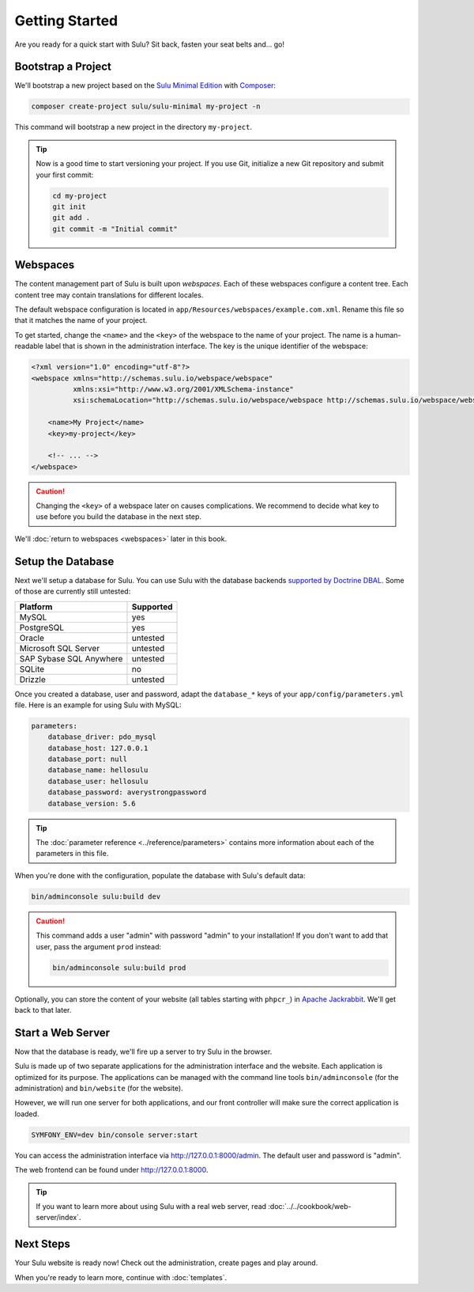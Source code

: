 Getting Started
===============

Are you ready for a quick start with Sulu? Sit back, fasten your seat belts
and... go!

Bootstrap a Project
-------------------

We'll bootstrap a new project based on the `Sulu Minimal Edition`_ with
Composer_:

.. code-block:: bash

    composer create-project sulu/sulu-minimal my-project -n

This command will bootstrap a new project in the directory ``my-project``.

.. tip::

    Now is a good time to start versioning your project. If you use Git,
    initialize a new Git repository and submit your first commit:

    .. code-block:: bash

        cd my-project
        git init
        git add .
        git commit -m "Initial commit"

Webspaces
---------

The content management part of Sulu is built upon *webspaces*. Each of these
webspaces configure a content tree. Each content tree may contain translations
for different locales.

The default webspace configuration is located in
``app/Resources/webspaces/example.com.xml``. Rename this file so that it matches
the name of your project.

To get started, change the ``<name>`` and the ``<key>`` of the webspace to the
name of your project. The name is a human-readable label that is shown in the
administration interface. The key is the unique identifier of the webspace:

.. code-block:: xml

    <?xml version="1.0" encoding="utf-8"?>
    <webspace xmlns="http://schemas.sulu.io/webspace/webspace"
              xmlns:xsi="http://www.w3.org/2001/XMLSchema-instance"
              xsi:schemaLocation="http://schemas.sulu.io/webspace/webspace http://schemas.sulu.io/webspace/webspace-1.1.xsd">

        <name>My Project</name>
        <key>my-project</key>

        <!-- ... -->
    </webspace>

.. caution::

    Changing the ``<key>`` of a webspace later on causes complications. We
    recommend to decide what key to use before you build the database in the
    next step.

We'll :doc:`return to webspaces <webspaces>` later in this book.

Setup the Database
------------------

Next we'll setup a database for Sulu. You can use Sulu with the database
backends `supported by Doctrine DBAL`_. Some of those are currently still
untested:

+------------------------------+---------------------------------------+
| Platform                     | Supported                             |
+==============================+=======================================+
| MySQL                        | yes                                   |
+------------------------------+---------------------------------------+
| PostgreSQL                   | yes                                   |
+------------------------------+---------------------------------------+
| Oracle                       | untested                              |
+------------------------------+---------------------------------------+
| Microsoft SQL Server         | untested                              |
+------------------------------+---------------------------------------+
| SAP Sybase SQL Anywhere      | untested                              |
+------------------------------+---------------------------------------+
| SQLite                       | no                                    |
+------------------------------+---------------------------------------+
| Drizzle                      | untested                              |
+------------------------------+---------------------------------------+

Once you created a database, user and password, adapt the ``database_*``
keys of your ``app/config/parameters.yml`` file. Here is an example for using
Sulu with MySQL:

.. code:: yaml

    parameters:
        database_driver: pdo_mysql
        database_host: 127.0.0.1
        database_port: null
        database_name: hellosulu
        database_user: hellosulu
        database_password: averystrongpassword
        database_version: 5.6

.. tip::

    The :doc:`parameter reference <../reference/parameters>` contains more
    information about each of the parameters in this file.

When you're done with the configuration, populate the database with Sulu's
default data:

.. code-block:: bash

    bin/adminconsole sulu:build dev

.. caution::

    This command adds a user "admin" with password "admin" to your installation!
    If you don't want to add that user, pass the argument ``prod`` instead:

    .. code-block:: bash

        bin/adminconsole sulu:build prod

Optionally, you can store the content of your website (all tables starting with
``phpcr_``) in `Apache Jackrabbit`_. We'll get back to that later.

Start a Web Server
------------------

Now that the database is ready, we'll fire up a server to try Sulu in the browser.

Sulu is made up of two separate applications for the administration interface
and the website. Each application is optimized for its purpose. The applications
can be managed with the command line tools ``bin/adminconsole`` (for the
administration) and ``bin/website`` (for the website).

However, we will run one server for both applications, and our front controller
will make sure the correct application is loaded.

.. code-block:: bash

    SYMFONY_ENV=dev bin/console server:start

You can access the administration interface via http://127.0.0.1:8000/admin.
The default user and password is "admin".

The web frontend can be found under http://127.0.0.1:8000.

.. tip::

    If you want to learn more about using Sulu with a real web server, read
    :doc:`../../cookbook/web-server/index`.

Next Steps
----------

Your Sulu website is ready now! Check out the administration, create pages and
play around.

When you're ready to learn more, continue with :doc:`templates`.

.. _Sulu Minimal Edition: https://github.com/sulu/sulu-minimal
.. _Composer:  https://getcomposer.org
.. _supported by Doctrine DBAL: http://doctrine-orm.readthedocs.io/projects/doctrine-dbal/en/latest/reference/platforms.html
.. _Apache Jackrabbit: http://jackrabbit.apache.org
